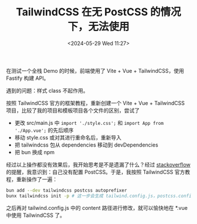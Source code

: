 #+TITLE: TailwindCSS 在无 PostCSS 的情况下，无法使用
#+DATE: <2024-05-29 Wed 11:27>
#+TAGS[]: 技术

在测试一个全栈 Demo 的时候，前端使用了 Vite + Vue + TailwindCSS，使用 Fastify 构建 API。

遇到的问题：样式 class 不起作用。

按照 TailwindCSS 官方的框架教程，重新创建一个 Vite + Vue + TailwindCSS 项目，比较了我的项目和模板项目各个文件的区别，尝试了

- 更改 src/main.js 中 =import './style.css';= 和 =import App from './App.vue';= 的先后顺序
- 移动 style.css 或对其进行重命名后，重新导入
- 把 tailwindcss 包从 dependencies 移动到 devDependencies
- 把 bun 换成 npm

经过以上操作都没有效果后，我开始思考是不是遗漏了什么？经过 [[https://stackoverflow.com/a/66511993/12539782][stackoverflow]] 的提醒，我意识到：自己没有配置 PostCSS。于是，我按照 TailwindCSS 官方教程，重新操作了一遍：

#+BEGIN_SRC sh
bun add --dev tailwindcss postcss autoprefixer
bunx tailwindcss init -p # 这一步会生成 tailwind.config.js，postcss.config.js
#+END_SRC

之后再对 tailwind.config.js 中的 content 路径进行修改，就可以愉快地在 *.vue 中使用 TailwindCSS 了。
